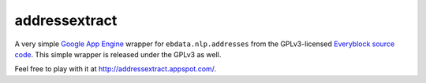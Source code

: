 ==============
addressextract
==============

A very simple `Google App Engine`_ wrapper for ``ebdata.nlp.addresses``
from the GPLv3-licensed `Everyblock source code`_.  This simple wrapper
is released under the GPLv3 as well.

Feel free to play with it at http://addressextract.appspot.com/.

.. _Google App Engine: http://code.google.com/appengine/
.. _Everyblock source code: http://code.google.com/p/ebcode/